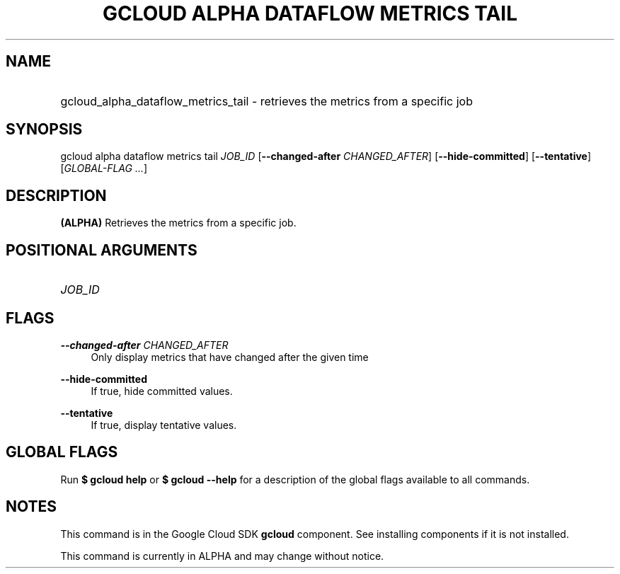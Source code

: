 .TH "GCLOUD ALPHA DATAFLOW METRICS TAIL" "1" "" "" ""
.ie \n(.g .ds Aq \(aq
.el       .ds Aq '
.nh
.ad l
.SH "NAME"
.HP
gcloud_alpha_dataflow_metrics_tail \- retrieves the metrics from a specific job
.SH "SYNOPSIS"
.sp
gcloud alpha dataflow metrics tail \fIJOB_ID\fR [\fB\-\-changed\-after\fR \fICHANGED_AFTER\fR] [\fB\-\-hide\-committed\fR] [\fB\-\-tentative\fR] [\fIGLOBAL\-FLAG \&...\fR]
.SH "DESCRIPTION"
.sp
\fB(ALPHA)\fR Retrieves the metrics from a specific job\&.
.SH "POSITIONAL ARGUMENTS"
.HP
\fIJOB_ID\fR
.RE
.SH "FLAGS"
.PP
\fB\-\-changed\-after\fR \fICHANGED_AFTER\fR
.RS 4
Only display metrics that have changed after the given time
.RE
.PP
\fB\-\-hide\-committed\fR
.RS 4
If true, hide committed values\&.
.RE
.PP
\fB\-\-tentative\fR
.RS 4
If true, display tentative values\&.
.RE
.SH "GLOBAL FLAGS"
.sp
Run \fB$ \fR\fBgcloud\fR\fB help\fR or \fB$ \fR\fBgcloud\fR\fB \-\-help\fR for a description of the global flags available to all commands\&.
.SH "NOTES"
.sp
This command is in the Google Cloud SDK \fBgcloud\fR component\&. See installing components if it is not installed\&.
.sp
This command is currently in ALPHA and may change without notice\&.
